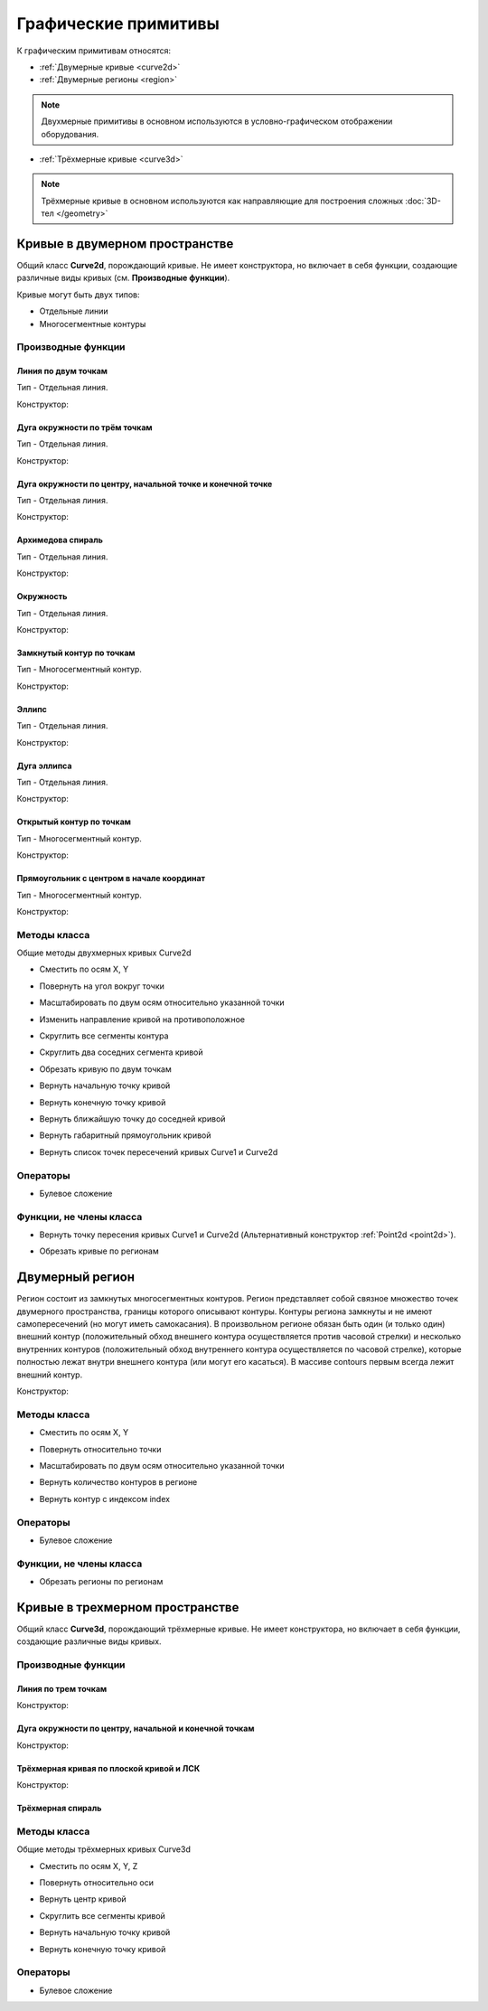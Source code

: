 Графические примитивы
=====================

К графическим примитивам относятся:

* :ref:`Двумерные кривые <curve2d>`
* :ref:`Двумерные регионы <region>`

.. note:: Двухмерные примитивы в основном используются в условно-графическом отображении оборудования.

* :ref:`Трёхмерные кривые <curve3d>`

.. note:: Трёхмерные кривые в основном используются как направляющие для построения сложных :doc:`3D-тел </geometry>`

.. _curve2d:

Кривые в двумерном пространстве
-------------------------------

Общий класс **Curve2d**, порождающий кривые. Не имеет конструктора, но включает в себя функции, создающие различные виды кривых (см. **Производные функции**).

Кривые могут быть двух типов:

* Отдельные линии
* Многосегментные контуры

Производные функции
^^^^^^^^^^^^^^^^^^^

Линия по двум точкам
""""""""""""""""""""

Тип - Отдельная линия.

Конструктор:

.. function:: Line(point1, point2)

    :param point1: Задает точку начала линии.
    :type point1: :ref:`Point2d <point2d>`
    :param point2: Задает точку конца линии.
    :type point2: :ref:`Point2d <point2d>`

Дуга окружности по трём точкам
"""""""""""""""""""""""""""""""

Тип - Отдельная линия.

Конструктор:

.. function:: ArcBy3Points(point1, point2, point3)

    :param point1: Задает точку начала дуги.
    :type point1: :ref:`Point2d <point2d>`
    :param point2: Задает точку, лежащую на дуге.
    :type point2: :ref:`Point2d <point2d>`
    :param point3: Задает точку конца дуги.
    :type point3: :ref:`Point2d <point2d>`

Дуга окружности по центру, начальной точке и конечной точке
""""""""""""""""""""""""""""""""""""""""""""""""""""""""""""

Тип - Отдельная линия.

Конструктор:

.. function:: ArcByCenter(center, point1, point2, clockwise)

    :param center: Задает точку центра дуги.
    :type center: :ref:`Point2d <point2d>`
    :param point1: Задает точку начала дуги.
    :type point1: :ref:`Point2d <point2d>`
    :param point2: Задает точку конца дуги.
    :type point2: :ref:`Point2d <point2d>`
    :param clockwise: Задает направление дуги. True - по часовой стрелке, False - против часовой стрелки.
    :type clockwise: Boolean

Архимедова спираль
""""""""""""""""""

Тип - Отдельная линия.

Конструктор:

.. function:: ArchimedeanSpiral(center, begin_radius, end_radius, begin_angle, end_angle)

    :param center: Задает точку центра спирали.
    :type center: :ref:`Point2d <point2d>`
    :param begin_radius: Задает радиус начала спирали.
    :type begin_radius: number
    :param end_radius: Задает радиус конца спирали.
    :type end_radius: number
    :param begin_angle: Задает угол начала спирали.
    :type begin_angle: number
    :param end_angle: Задает угол конца спирали.
    :type end_angle: number

Окружность
""""""""""

Тип - Отдельная линия.

Конструктор:

.. function:: Circle(center, radius)

    :param center: Задает центр окружности.
    :type center: :ref:`Point2d <point2d>`
    :param radius: Задает радуис окружности.
    :type radius: number

Замкнутый контур по точкам
""""""""""""""""""""""""""

Тип - Многосегментный контур.

Конструктор:

.. function:: ClosedContourByPoints({points})

    :param points: Задает таблицу точек контура.
    :type points: table of :ref:`Points2d <point2d>`

Эллипс
""""""

Тип - Отдельная линия.

Конструктор:

.. function:: Ellipse(center, half_radius_x, half_radius_y)

    :param center: Задает центр эллипса.
    :type center: :ref:`Point2d <point2d>`
    :param half_radius_x: Задает радиус полуоси вдоль оси X.
    :type half_radius_x: number
    :param half_radius_y: Задает радиус полуоси вдоль оси Y.
    :type half_radius_y: number

Дуга эллипса
""""""""""""

Тип - Отдельная линия.

Конструктор:

.. function:: EllipticalArcByCenter(center, half_radius_x, half_radius_y, point1, point2, clockwise)

    :param center: Задает центр эллипса.
    :type center: :ref:`Point2d <point2d>`
    :param half_radius_x: Задает радиус полуоси вдоль оси X.
    :type half_radius_x: number
    :param half_radius_y: Задает радиус полуоси вдоль оси Y.
    :type half_radius_y: number
    :param point1: Задает точку начала дуги.
    :type point1: :ref:`Point2d <point2d>`   
    :param point2: Задает точку конца дуги.
    :type point2: :ref:`Point2d <point2d>`
    :param clockwise: Задает направление дуги. True - по часовой стрелке, False - против часовой стрелки.
    :type clockwise: Boolean

Открытый контур по точкам
""""""""""""""""""""""""""

Тип - Многосегментный контур.

Конструктор:

.. function:: OpenContourByPoints({points})

    :param points: Задает таблицу точек контура.
    :type points: table of :ref:`Points2d <point2d>`

Прямоугольник с центром в начале координат
""""""""""""""""""""""""""""""""""""""""""

Тип - Многосегментный контур.

Конструктор:

.. function:: Rectangle(width, height)

    :param width: Задает ширину прямоугольника.
    :type width: number
    :param height: Задает высоту прямоугольника.
    :type height: number

Методы класса
^^^^^^^^^^^^^

Общие методы двухмерных кривых Curve2d

* Сместить по осям X, Y

.. function:: :shift(d_x, d_y)

    :param d_x: Задает смещение по оси X.
    :type d_x: number
    :param d_y: Задает смещение по оси Y.
    :type d_y: number

* Повернуть на угол вокруг точки

.. function:: :rotate(point, angle)

    :param point: Задает точку вращения.
    :type point: :ref:`Point2d <point2d>`
    :param angle: Задает угол поворота.
    :type angle: number

* Масштабировать по двум осям относительно указанной точки

.. function:: :scale(point, x_scale, y_scale)

    :param point: Задает точку, относительно которой будет масштабироваться кривая.
    :type point: :ref:`Point2d <point2d>`
    :param x_scale: Задает коэффициент масштабирования по оси X.
    :type x_scale: number
    :param y_scale: Задает коэффициент масштабирования по оси Y.
    :type y_scale: number

* Изменить направление кривой на противоположное

.. function:: :inverse()

    :return: Инвертированная кривая
    :rtype: :ref:`Point2d <point2d>`

* Скруглить все сегменты контура

.. function:: :fillet(radius)

    :param radius: Задает радиус скругления.
    :type radius: number

* Скруглить два соседних сегмента кривой

.. function:: :fillet_nth(segment_index, radius)

    :param segment_index: Задает индекс (порядковый номер) сегмента (вершины?) кривой.
    :type segment_index: number
    :param radius: Задает радиус скругления.
    :type radius: number

* Обрезать кривую по двум точкам

.. function:: :cut(begin_point, end_point)

    :param begin_point: Задает первую точку.
    :type begin_point: :ref:`Point2d <point2d>`
    :param end_point: Задает вторую точку.
    :type end_point: :ref:`Point2d <point2d>`

* Вернуть начальную точку кривой

.. function:: :begin_point()

    :return: Двухмерная точка
    :rtype: :ref:`Point2d <point2d>`

* Вернуть конечную точку кривой

.. function:: :end_point()

    :return: Двухмерная точка
    :rtype: :ref:`Point2d <point2d>`

* Вернуть ближайшую точку до соседней кривой

.. function:: :nearest_point_for(other_curve)

    :param other_curve: Задает другую кривую.
    :type other_curve: :ref:`Curve2d <curve2d>`

* Вернуть габаритный прямоугольник кривой

.. function:: :bounding_rect()

    :return: Габаритный прямоугольник
    :rtype: :ref:`BoundingRect <boundingrect>`

* Вернуть список точек пересечений кривых Curve1 и Curve2d

.. function:: :intersection_points(first, second)

    :param first: Задает первую кривую.
    :type first: :ref:`Curve2d <curve2d>`
    :param second: Задает вторую кривую.
    :type second: :ref:`Curve2d <curve2d>`
    :return: Список точек
    :rtype: set of :ref:`Points2d <point2d>`

Операторы
^^^^^^^^^

* Булевое сложение

.. function:: +

    :return: Двухмерная кривая
    :rtype: :ref:`Curve2d <curve2d>`

Функции, не члены класса
^^^^^^^^^^^^^^^^^^^^^^^^

* Вернуть точку пересения кривых Curve1 и Curve2d (Альтернативный конструктор :ref:`Point2d <point2d>`).

.. function:: LineIntersection(first, second)

    :param first: Задает первую кривую.
    :type first: :ref:`Curve2d <curve2d>`
    :param second: Задает вторую кривую.
    :type second: :ref:`Curve2d <curve2d>`
    :return: Двухмерная точка.
    :rtype: :ref:`Point2d <point2d>`

* Обрезать кривые по регионам

.. function:: clip_curves_by_regions({clipped_curves}, {clipper_regions}, invertRegions, cutOnCurve)

    :param {clipped_curves}: Задает таблицу регионов, которые необходимо обрезать.
    :type {clipped_curves}: table of :ref:`Curves2d <curve2d>`
    :param {clipper_regions}: Задает таблицу регионов, по которым обрезать.
    :type {clipper_regions}: table of :ref:`Regions <region>`
    :param invertRegions: Инвертировать регионы.
    :type invertRegions: boolean
    :param cutOnCurve: Если False, не удаляются части кривой, совпадающие с участками границы.
    :type cutOnCurve: boolean
    :return: Обрезанные кривые
    :rtype: table of :ref:`Curves2d <curve2d>`

.. _region:

Двумерный регион
----------------

Регион состоит из замкнутых многосегментных контуров. Регион представляет собой связное множество точек двумерного пространства, границы которого описывают контуры. Контуры региона замкнуты и не имеют самопересечений (но могут иметь самокасания). В произвольном регионе обязан быть один (и только один) внешний контур (положительный обход внешнего контура осуществляется против часовой стрелки) и несколько внутренних контуров (положительный обход внутреннего контура осуществляется по часовой стрелке), которые полностью лежат внутри внешнего контура (или могут его касаться). В массиве contours первым всегда лежит внешний контур.

Конструктор:

.. function:: Region({contours})

    :param contours: Задает таблицу замкнутых кривых (многосегментных контуров).
    :type contours: table of :ref:`Curves2d <curve2d>`

Методы класса
^^^^^^^^^^^^^

* Сместить по осям X, Y

.. function:: :shift(d_x, d_y)

    :param d_x: Задает смещение по оси X.
    :type d_x: number
    :param d_y: Задает смещение по оси Y.
    :type d_y: number

* Повернуть относительно точки

.. function:: :rotate(point, angle)

    :param point: Задает точку-центр вращения.
    :type point: :ref:`Point2d <point2d>`
    :param angle: Задает угол поворота.
    :type angle: number

* Масштабировать по двум осям относительно указанной точки

.. function:: :scale(point, x_scale, y_scale)

    :param point: Задает точку, относительно которой будет масштабироваться кривая.
    :type point: :ref:`Point2d <point2d>`
    :param x_scale: Задает коэффициент масштабирования по оси X.
    :type x_scale: number
    :param y_scale: Задает коэффициент масштабирования по оси Y.
    :type y_scale: number

* Вернуть количество контуров в регионе

.. function:: :contour_count()

    :rtype: number

* Вернуть контур с индексом index

.. function:: :contour(index)

    :param index: Задает индекс контура.
    :type index: number
    :return: Многосегментный контур.
    :rtype: :ref:`Curve2d <curve2d>`

Операторы
^^^^^^^^^

* Булевое сложение

.. function:: +

    :return: Трёхмерная кривая.
    :rtype: :ref:`Curve3d <curve3d>`

Функции, не члены класса
^^^^^^^^^^^^^^^^^^^^^^^^

* Обрезать регионы по регионам

.. function:: clip_regions_by_regions({clipped_regions}, {clipper_regions})

    :param {clipped_regions}: Задает таблицу регионов, которые необходимо обрезать.
    :type {clipped_regions}: table of :ref:`Regions <region>`
    :param {clipper_regions}: Задает таблицу регионов, по которым обрезать.
    :type {clipper_regions}: table of :ref:`Regions <region>`
    :return: Обрезанные регионы.
    :rtype: table of :ref:`Regions <region>`

.. _curve3d:

Кривые в трехмерном пространстве
--------------------------------

Общий класс **Curve3d**, порождающий трёхмерные кривые. Не имеет конструктора, но включает в себя функции, создающие различные виды кривых.

Производные функции
^^^^^^^^^^^^^^^^^^^

Линия по трем точкам
""""""""""""""""""""

Конструктор:

.. function:: Line3d(point1, point2)

    :param point1: Задает точку начала линии.
    :type point1: :ref:`Point3d <point3d>`
    :param point2: Задает точку конца линии.
    :type point2: :ref:`Point3d <point3d>`

Дуга окружности по центру, начальной и конечной точкам
""""""""""""""""""""""""""""""""""""""""""""""""""""""

Конструктор:

.. function:: Arc3dByCenterAndTwoPoints(point1, point2, point3)

    :param point1: Задает точку центра дуги.
    :type point1: :ref:`Point3d <point3d>`
    :param point2: Задает точку начала дуги.
    :type point2: :ref:`Point3d <point3d>`
    :param point3: Задает точку конца дуги.
    :type point3: :ref:`Point3d <point3d>`

Трёхмерная кривая по плоской кривой и ЛСК
"""""""""""""""""""""""""""""""""""""""""

Конструктор:

.. function:: Curve3dByCurveAndPlacement(curve, placement)

    :param curve: Задает плоскую кривую.
    :type curve: :ref:`Curve2d <curve3d>`
    :param placement: Задает локальную систему координат.
    :type placement: :ref:`Placement3d <placement3d>`

Трёхмерная спираль
""""""""""""""""""

.. function:: Helix(radius, step, height)

    :param radius: Задает радиус спирали.
    :type radius: number
    :param step: Задает расстояние между витками спирали.
    :type step: number
    :param height: Задает высоту спирали.
    :type height: number

Методы класса
^^^^^^^^^^^^^

Общие методы трёхмерных кривых Curve3d

* Сместить по осям X, Y, Z

.. function:: :shift(d_x, d_y, d_z)

    :param d_x: Задает смещение по оси X.
    :type d_x: number
    :param d_y: Задает смещение по оси Y.
    :type d_y: number
    :param d_z: Задает смещение по оси Z.
    :type d_z: number

* Повернуть относительно оси

.. function:: :rotate(axis, angle)

    :param axis: Задает ось вращения.
    :type axis: :ref:`Axis <axis>`
    :param angle: Задает угол поворота.
    :type angle: number

* Вернуть центр кривой

.. function:: :center()

    :return: Трёхмерная точка
    :rtype: :ref:`Point3d <point3d>`

* Скруглить все сегменты кривой

.. function:: :fillet(radius)

    :param radius: Задает радиус скругления.
    :type radius: number

* Вернуть начальную точку кривой

.. function:: :begin_point()

    :return: Трёхмерная точка.
    :rtype: :ref:`Point3d <point3d>`


* Вернуть конечную точку кривой

.. function:: :end_point()

    :return: Трёхмерная точка.
    :rtype: :ref:`Point3d <point3d>`

Операторы
^^^^^^^^^

* Булевое сложение

.. function:: +

    :return: Трёхмерная кривая.
    :rtype: :ref:`Curve3d <curve3d>`

